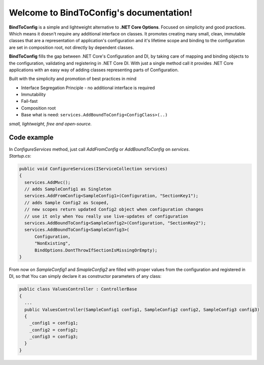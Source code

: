 .. BindToConfig documentation master file, created by
   sphinx-quickstart on Sat Dec 15 20:16:43 2018.
   You can adapt this file completely to your liking, but it should at least
   contain the root `toctree` directive.

Welcome to BindToConfig's documentation!
========================================
**BindToConfig** is a simple and lightweight alternative to **.NET Core Options**. 
Focused on simplicity and good practices. Which means it doesn't require any additional interface on classes. 
It promotes creating many small, clean, immutable classes that are a representation of application's configuration and it's lifetime scope and binding to the configuration are set in composition root, not directly by dependent classes. 

**BindToConfig** fills the gap between .NET Core's Configuration and DI, by taking care of mapping and binding objects to the configuration, validating and registering in .NET Core DI. 
With just a single method call it provides .NET Core applications with an easy way of adding classes representing parts of Configuration. 

Built with the simplicity and promotion of best practices in mind

* Interface Segregation Principle - no additional  interface is required
* Immutability
* Fail-fast
* Composition root 
* Base what is need: ``services.AddBoundToConfig<ConfigClass>(..)``

*small, lightweight, free and open-source.*

============
Code example
============
| In `ConfigureServices` method, just call `AddFromConfig` or `AddBoundToConfig` on `services`.  
| `Startup.cs`:

.. code-block:: csharp
  
  public void ConfigureServices(IServiceCollection services)
  {
    services.AddMvc();
    // adds SampleConfig1 as Singleton
    services.AddFromConfig<SampleConfig1>(Configuration, "SectionKey1");
    // adds Sample Config2 as Scoped, 
    // new scopes return updated Config2 object when configuration changes
    // use it only when You really use live-updates of configuration
    services.AddBoundToConfig<SampleConfig2>(Configuration, "SectionKey2");
    services.AddBoundToConfig<SampleConfig3>(
        Configuration,
        "NonExisting", 
        BindOptions.DontThrowIfSectionIsMissingOrEmpty);
  } 
..

From now on `SampleConfig1` and `SmapleConfig2` are filled with proper values from the configuration and registered in DI, so that You can simply declare it as constructor parameters of any class:

.. code-block:: csharp
  
  public class ValuesController : ControllerBase
  {
    ...
    public ValuesController(SampleConfig1 config1, SampleConfig2 config2, SampleConfig3 config3)
    {
      _config1 = config1;
      _config2 = config2;
      _config3 = config3;  
    }
  }
..
